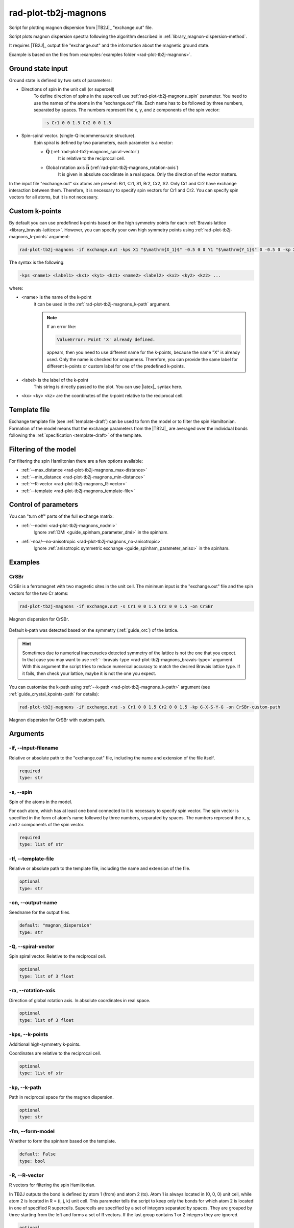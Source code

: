 .. _rad-plot-tb2j-magnons:

*********************
rad-plot-tb2j-magnons
*********************

Script for plotting magnon dispersion from |TB2J|_ "exchange.out" file.

.. versionadded:: 0.7.12

.. versionchanged:: 0.9.0 Renamed from ``rad-plot-tb2j-magnons.py`` to ``rad-plot-tb2j-magnons``

Script plots magnon dispersion spectra following the algorithm described in
:ref:`library_magnon-dispersion-method`.

It requires |TB2J|_ output file "exchange.out" and
the information about the magnetic ground state.

Example is based on the files from
:examples:`examples folder <rad-plot-tb2j-magnons>`.

Ground state input
==================

Ground state is defined by two sets of parameters:

* Directions of spin in the unit cell (or supercell)
    To define direction of spins in the supercell use :ref:`rad-plot-tb2j-magnons_spin`
    parameter. You need to use the names of the atoms in the "exchange.out" file. Each name
    has to be followed by three numbers, separated by spaces. The numbers represent the x, y,
    and z components of the spin vector:

    .. code-block::

        -s Cr1 0 0 1.5 Cr2 0 0 1.5


* Spin-spiral vector. (single-Q incommensurate structure).
    Spin spiral is defined by two parameters, each parameter is a vector:

    * :math:`\boldsymbol{\vec{Q}}` (:ref:`rad-plot-tb2j-magnons_spiral-vector`)
        It is relative to the reciprocal cell.

    * Global rotation axis :math:`\boldsymbol{\vec{n}}` (:ref:`rad-plot-tb2j-magnons_rotation-axis`)
        It is given in absolute coordinate in a real space. Only the direction of the vector matters.

In the input file "exchange.out" six atoms are present: Br1, Cr1, S1, Br2, Cr2, S2.
Only Cr1 and Cr2 have exchange interaction between them. Therefore, it is necessary to specify
spin vectors for Cr1 and Cr2. You can specify spin vectors for all atoms, but it is not
necessary.

.. _rad-plot-tb2j-magnons_custom-k-points:

Custom k-points
===============

By default you can use predefined k-points based on the high symmetry points for each
:ref:`Bravais lattice <library_bravais-lattices>`. However, you can specify your own
high symmetry points using :ref:`rad-plot-tb2j-magnons_k-points` argument:

.. code-block:: bash

    rad-plot-tb2j-magnons -if exchange.out -kps X1 "$\mathrm{X_1}$" -0.5 0 0 Y1 "$\mathrm{Y_1}$" 0 -0.5 0 -kp X1-G-Y1 -s Cr1 0 0 1.5 Cr2 0 0 1.5 -on CrSBr-custom-kpoints

.. figure:: ../../../examples/rad-plot-tb2j-magnons/CrSBr-custom-kpoints.png
    :target: ../../../_images/CrSBr-custom-kpoints.png
    :align: center

The syntax is the following:

.. code-block:: text

    -kps <name1> <label1> <kx1> <ky1> <kz1> <name2> <label2> <kx2> <ky2> <kz2> ...

where:

* <name> is the name of the k-point
    It can be used in the :ref:`rad-plot-tb2j-magnons_k-path` argument.

    .. note::

        If an error like:

        .. code-block:: text

            ValueError: Point 'X' already defined.

        appears, then you need to use different name for the k-points, because
        the name "X" is already used. Only the name is checked for uniqueness. Therefore,
        you can provide the same label for different k-points or custom label for one of the predefined
        k-points.
* <label> is the label of the k-point
    This string is directly passed to the plot. You can use |latex|_ syntax here.
* <kx> <ky> <kz> are the coordinates of the k-point relative to the reciprocal cell.

Template file
=============

Exchange template file (see :ref:`template-draft`) can be used to form the model or
to filter the spin Hamiltonian. Formation of the model means that the exchange parameters
from the |TB2J|_ are averaged over the individual bonds following the
:ref:`specification <template-draft>` of the template.

Filtering of the model
======================

For filtering the spin Hamiltonian there are a few options available:

* :ref:`--max_distance <rad-plot-tb2j-magnons_max-distance>`
* :ref:`--min_distance <rad-plot-tb2j-magnons_min-distance>`
* :ref:`--R-vector <rad-plot-tb2j-magnons_R-vector>`
* :ref:`--template <rad-plot-tb2j-magnons_template-file>`

Control of parameters
=====================

You can "turn off" parts of the full exchange matrix:

* :ref:`--nodmi <rad-plot-tb2j-magnons_nodmi>`
    Ignore :ref:`DMI <guide_spinham_parameter_dmi>` in the spinham.

* :ref:`-noa/--no-anisotropic <rad-plot-tb2j-magnons_no-anisotropic>`
    Ignore :ref:`anisotropic symmetric exchange <guide_spinham_parameter_aniso>` in the spinham.

Examples
========

CrSBr
-----

CrSBr is a ferromagnet with two magnetic sites in the unit cell. The minimum input is
the "exchange.out" file and the spin vectors for the two Cr atoms:

.. code-block:: bash

    rad-plot-tb2j-magnons -if exchange.out -s Cr1 0 0 1.5 Cr2 0 0 1.5 -on CrSBr

.. figure:: ../../../examples/rad-plot-tb2j-magnons/CrSBr.png
    :target: ../../../_images/CrSBr.png
    :align: center

    Magnon dispersion for CrSBr.

Default k-path was detected based on the symmetry (:ref:`guide_orc`) of the lattice.

.. hint::

    Sometimes due to numerical inaccuracies detected symmetry of the lattice is not the one
    that you expect. In that case you may want to use :ref:`--bravais-type <rad-plot-tb2j-magnons_bravais-type>`
    argument. With this argument the script tries to reduce numerical accuracy to match the desired
    Bravais lattice type. If it fails, then check your lattice, maybe it is not the one you expect.

You can customise the k-path using :ref:`--k-path <rad-plot-tb2j-magnons_k-path>` argument
(see :ref:`guide_crystal_kpoints-path` for details):

.. code-block:: bash

    rad-plot-tb2j-magnons -if exchange.out -s Cr1 0 0 1.5 Cr2 0 0 1.5 -kp G-X-S-Y-G -on CrSBr-custom-path

.. figure:: ../../../examples/rad-plot-tb2j-magnons/CrSBr-custom-path.png
    :target: ../../../_images/CrSBr-custom-path.png
    :align: center

    Magnon dispersion for CrSBr with custom path.

.. _rad-plot-tb2j-magnons_arguments:

Arguments
=========

.. _rad-plot-tb2j-magnons_input-filename:

-if, --input-filename
---------------------
Relative or absolute path to the "exchange.out" file, including the name and extension of the file itself.

.. code-block:: text

    required
    type: str


.. _rad-plot-tb2j-magnons_spin:

-s, --spin
----------
Spin of the atoms in the model.

For each atom, which has at least one bond connected to it is necessary to specify
spin vector. The spin vector is specified in the form of atom's name followed by
three numbers, separated by spaces.
The numbers represent the x, y, and z components of the spin vector.

.. code-block:: text

    required
    type: list of str


.. _rad-plot-tb2j-magnons_template-file:

-tf, --template-file
--------------------
Relative or absolute path to the template file, including the name and extension of the file.

.. code-block:: text

    optional
    type: str


.. _rad-plot-tb2j-magnons_output-name:

-on, --output-name
------------------
Seedname for the output files.

.. code-block:: text

    default: "magnon_dispersion"
    type: str


.. _rad-plot-tb2j-magnons_spiral-vector:

-Q, --spiral-vector
-------------------
Spin spiral vector. Relative to the reciprocal cell.

.. code-block:: text

    optional
    type: list of 3 float


.. _rad-plot-tb2j-magnons_rotation-axis:

-ra, --rotation-axis
--------------------
Direction of global rotation axis. In absolute coordinates in real space.

.. code-block:: text

    optional
    type: list of 3 float


.. _rad-plot-tb2j-magnons_k-points:

-kps, --k-points
----------------
Additional high-symmetry k-points.

Coordinates are relative to the reciprocal cell.

.. code-block:: text

    optional
    type: list of str

.. versionadded:: 0.8.9

.. _rad-plot-tb2j-magnons_k-path:

-kp, --k-path
-------------
Path in reciprocal space for the magnon dispersion.

.. code-block:: text

    optional
    type: str


.. _rad-plot-tb2j-magnons_form-model:

-fm, --form-model
-----------------
Whether to form the spinham based on the template.

.. code-block:: text

    default: False
    type: bool


.. _rad-plot-tb2j-magnons_R-vector:

-R, --R-vector
--------------
R vectors for filtering the spin Hamiltonian.

In TB2J outputs the bond is defined by atom 1 (from) and atom 2 (to).
Atom 1 is always located in (0, 0, 0) unit cell, while atom 2 is located in
R = (i, j, k) unit cell. This parameter tells the script to keep only the
bonds for which atom 2 is located in one of specified R supercells.
Supercells are specified by a set of integers separated by spaces.
They are grouped by three starting from the left and forms a set
of R vectors. If the last group contains 1 or 2 integers they are ignored.

.. code-block:: text

    optional
    type: list of int


.. _rad-plot-tb2j-magnons_max-distance:

-maxd, --max-distance
---------------------
(<=) Maximum distance.

All the bonds with the distance between atom 1 and atom 2
greater than maximum distance are excluded from the model.

.. code-block:: text

    optional
    type: float

.. versionadded:: 0.8.0

.. _rad-plot-tb2j-magnons_min-distance:

-mind, --min-distance
---------------------
(>=) Minimum distance.

All the bonds with the distance between atom 1 and atom 2
lower than minimum distance are excluded from the Hamiltonian.

.. code-block:: text

    optional
    type: float

.. versionadded:: 0.8.0

.. _rad-plot-tb2j-magnons_save-txt:

-st, --save-txt
---------------
Whether to save data to .txt file.

Two files appears: "output-name.txt" and "output-name_info.txt".
First one contains raw data of the graph,
second one contains information about the parameters.

.. code-block:: text

    default: False
    type: bool


.. _rad-plot-tb2j-magnons_interactive:

-i, --interactive
-----------------
Whether to show interactive plot.

.. code-block:: text

    default: False
    type: bool


.. _rad-plot-tb2j-magnons_verbose:

-v, --verbose
-------------
Verbose output, propagates to the called methods.

.. code-block:: text

    default: False
    type: bool


.. _rad-plot-tb2j-magnons_bravais-type:

-bt, --bravais-type
-------------------
Bravais lattice type. If not provided, the type is identified automatically.

It does not force the Bravais lattice type on the model,
but tries to reach the desired type by reducing the
numerical accuracy in the :py:func:`lepage` algorithm.

.. code-block:: text

    optional
    type: str


.. _rad-plot-tb2j-magnons_join-output:

-jo, --join-output
------------------
Whether to join the output files into a single file.

.. code-block:: text

    default: False
    type: bool


.. _rad-plot-tb2j-magnons_nodmi:

-nodmi
------
Whether to ignore DMI in the spinham.

.. code-block:: text

    default: False
    type: bool


.. _rad-plot-tb2j-magnons_no-anisotropic:

-noa, --no-anisotropic
----------------------
Whether to ignore anisotropic symmetric exchange in the spinham.

.. code-block:: text

    default: False
    type: bool
